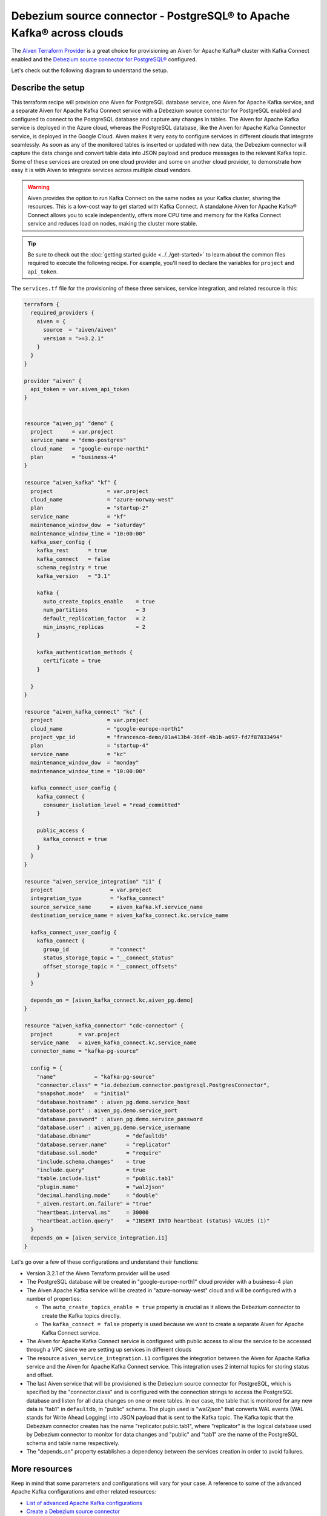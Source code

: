 Debezium source connector - PostgreSQL® to Apache Kafka® across clouds
==========================================================

The `Aiven Terraform Provider <https://registry.terraform.io/providers/aiven/aiven/latest/docs>`_ is a great choice for provisioning an Aiven for Apache Kafka® cluster with Kafka Connect enabled and the `Debezium source connector for PostgreSQL® <https://developer.aiven.io/docs/products/kafka/kafka-connect/howto/debezium-source-connector-pg.html>`_ configured.

Let's check out the following diagram to understand the setup.

.. mermaid::

   flowchart LR
      id1[(PostgreSQL service on GCP)]
      subgraph Kafka Connect
      Debezium-Source-Connector-PG
      end
      subgraph Apache Kafka on Azure
      Topic
      end
      id1 --->|wal2json plugin| Debezium-Source-Connector-PG --->|publishes changes| Topic

Describe the setup
------------------

This terraform recipe will provision one Aiven for PostgreSQL database service, one Aiven for Apache Kafka service, and a separate Aiven for Apache Kafka Connect  
service with a Debezium source connector for PostgreSQL enabled and configured to connect to the PostgreSQL database and capture any changes in tables. The Aiven for Apache Kafka service is deployed in the Azure cloud, whereas the PostgreSQL database, like the Aiven for Apache Kafka Connector service, is deployed in the Google Cloud.
Aiven makes it very easy to configure services in different clouds that integrate seamlessly. As soon as any of the monitored tables is inserted or updated with new data, the Debezium connector will capture the data change and convert table data into
JSON payload and produce messages to the relevant Kafka topic. Some of these services are created on one cloud provider and some on another cloud provider, to demonstrate how easy it is with Aiven to integrate services across multiple cloud vendors.

.. Warning::

    Aiven provides the option to run Kafka Connect on the same nodes as your Kafka cluster, sharing the resources. This is a low-cost way to get started with Kafka Connect. A standalone Aiven for Apache Kafka® Connect allows you to scale independently, offers more CPU time and memory for the Kafka Connect service and reduces load on nodes, making the cluster more stable.


.. Tip::

    Be sure to check out the :doc:`getting started guide <../../get-started>` to learn about the common files required to execute the following recipe.
    For example, you'll need to declare the variables for ``project`` and ``api_token``.

The ``services.tf`` file for the provisioning of these three services, service integration, and related resource is this:

.. code:: terraform

    terraform {
      required_providers {
        aiven = {
          source  = "aiven/aiven"
          version = ">=3.2.1"
        }
      }
    }

    provider "aiven" {
      api_token = var.aiven_api_token
    }


    resource "aiven_pg" "demo" {
      project      = var.project
      service_name = "demo-postgres"
      cloud_name   = "google-europe-north1"
      plan         = "business-4"
    }

    resource "aiven_kafka" "kf" {
      project                 = var.project
      cloud_name              = "azure-norway-west"
      plan                    = "startup-2"
      service_name            = "kf"
      maintenance_window_dow  = "saturday"
      maintenance_window_time = "10:00:00"
      kafka_user_config {
        kafka_rest      = true
        kafka_connect   = false
        schema_registry = true
        kafka_version   = "3.1"

        kafka {
          auto_create_topics_enable    = true
          num_partitions               = 3
          default_replication_factor   = 2
          min_insync_replicas          = 2
        }

        kafka_authentication_methods {
          certificate = true
        }

      }
    }

    resource "aiven_kafka_connect" "kc" {
      project                 = var.project
      cloud_name              = "google-europe-north1"
      project_vpc_id          = "francesco-demo/01a413b4-36df-4b1b-a697-fd7f87833494"
      plan                    = "startup-4"
      service_name            = "kc"
      maintenance_window_dow  = "monday"
      maintenance_window_time = "10:00:00"

      kafka_connect_user_config {
        kafka_connect {
          consumer_isolation_level = "read_committed"
        }

        public_access {
          kafka_connect = true
        }
      }
    }

    resource "aiven_service_integration" "i1" {
      project                  = var.project
      integration_type         = "kafka_connect"
      source_service_name      = aiven_kafka.kf.service_name
      destination_service_name = aiven_kafka_connect.kc.service_name

      kafka_connect_user_config {
        kafka_connect {
          group_id             = "connect"
          status_storage_topic = "__connect_status"
          offset_storage_topic = "__connect_offsets"
        }
      }

      depends_on = [aiven_kafka_connect.kc,aiven_pg.demo]
    }

    resource "aiven_kafka_connector" "cdc-connector" {
      project        = var.project
      service_name   = aiven_kafka_connect.kc.service_name
      connector_name = "kafka-pg-source"

      config = {
        "name"            = "kafka-pg-source"
        "connector.class" = "io.debezium.connector.postgresql.PostgresConnector",
        "snapshot.mode"   = "initial"
        "database.hostname" : aiven_pg.demo.service_host
        "database.port" : aiven_pg.demo.service_port
        "database.password" : aiven_pg.demo.service_password
        "database.user" : aiven_pg.demo.service_username
        "database.dbname"           = "defaultdb"
        "database.server.name"      = "replicator"
        "database.ssl.mode"         = "require"
        "include.schema.changes"    = true
        "include.query"             = true
        "table.include.list"        = "public.tab1"
        "plugin.name"               = "wal2json"
        "decimal.handling.mode"     = "double"
        "_aiven.restart.on.failure" = "true"
        "heartbeat.interval.ms"     = 30000
        "heartbeat.action.query"    = "INSERT INTO heartbeat (status) VALUES (1)"
      }
      depends_on = [aiven_service_integration.i1]
    }

Let's go over a few of these configurations and understand their functions:

- Version 3.2.1 of the Aiven Terraform provider will be used
- The PostgreSQL database will be created in "google-europe-north1" cloud provider with a business-4 plan
- The Aiven Apache Kafka service will be created in "azure-norway-west" cloud and will be configured with a number of properties:
  
  - The ``auto_create_topics_enable = true`` property is crucial as it allows the Debezium connector to create the Kafka topics directly.
  - The ``kafka_connect = false`` property is used because we want to create a separate Aiven for Apache Kafka Connect service.


- The Aiven for Apache Kafka Connect service is configured with public access to allow the service to be accessed through a VPC since we are setting up services in different clouds
- The resource ``aiven_service_integration.i1`` configures the integration between the Aiven for Apache Kafka service and the Aiven for Apache Kafka Connect service. This integration uses 2 internal topics for storing status and offset.
- The last Aiven service that will be provisioned is the Debezium source connector for PostgreSQL, which is specified by the "connector.class" and is configured with the connection strings to access the PostgreSQL database and listen for all data changes on one or more tables. In our case, the table that is monitored for any new data is "tab1" in ``defaultdb``, in "public" schema. The plugin used is "wal2json" that converts WAL events (WAL stands for Write Ahead Logging) into JSON payload that is sent to the Kafka topic. The Kafka topic that the Debezium connector creates has the name "replicator.public.tab1", where "replicator" is the logical database used by Debezium connector to monitor for data changes and "public" and "tab1" are the name of the PostgreSQL schema and table name respectively. 
- The "depends_on" property establishes a dependency between the services creation in order to avoid failures.

More resources
--------------

Keep in mind that some parameters and configurations will vary for your case. A reference to some of the advanced Apache Kafka configurations and other related resources:

- `List of advanced Apache Kafka configurations <https://developer.aiven.io/docs/products/kafka/kafka-connect/reference/advanced-params.html>`_
- `Create a Debezium source connector <https://developer.aiven.io/docs/products/kafka/kafka-connect/howto/debezium-source-connector-pg.html>`_
- `List of available Apache Kafka® Connect connectors <https://developer.aiven.io/docs/products/kafka/kafka-connect/concepts/list-of-connector-plugins.html>`_